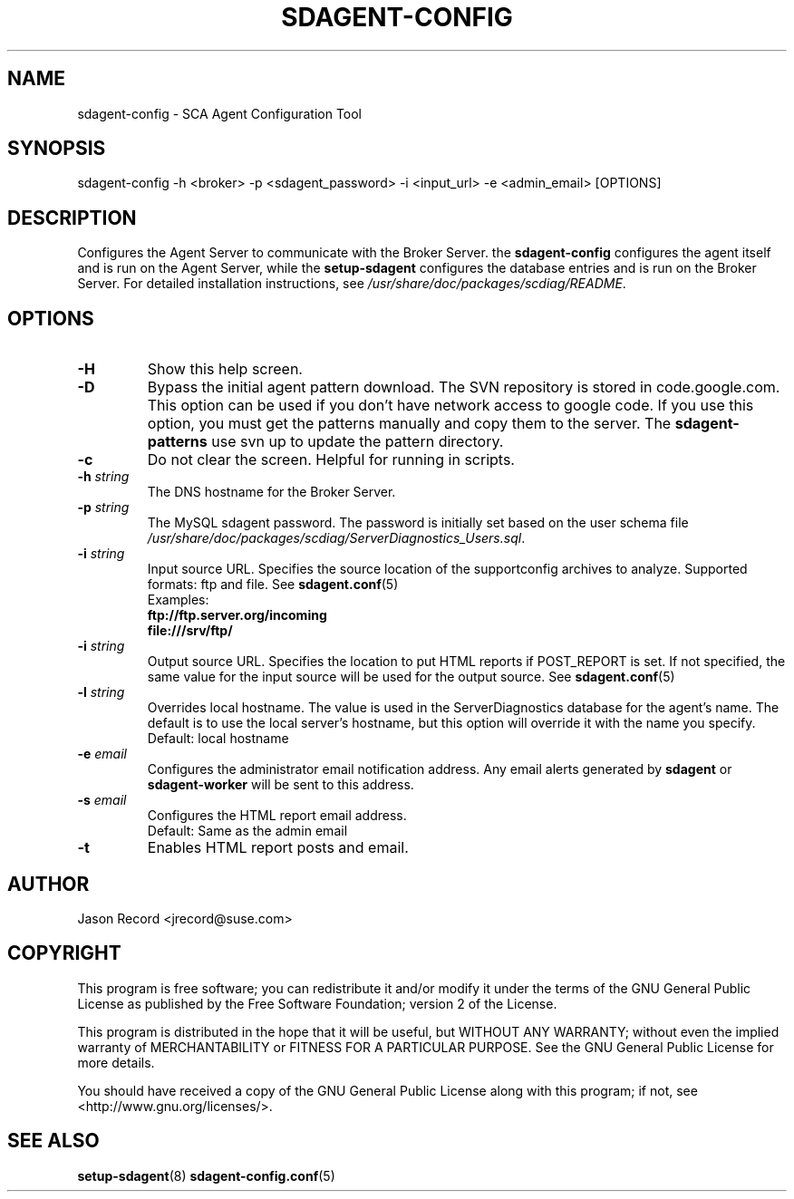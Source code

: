 .TH SDAGENT-CONFIG 8 "20 Mar 2014" "sca-appliance-agent" "Supportconfig Analysis Manual"
.SH NAME
sdagent-config - SCA Agent Configuration Tool
.SH SYNOPSIS
sdagent-config -h <broker> -p <sdagent_password> -i <input_url> -e <admin_email> [OPTIONS]
.SH DESCRIPTION
Configures the Agent Server to communicate with the Broker Server. the \fBsdagent-config\fR configures the agent itself and is run on the Agent Server, while the \fBsetup-sdagent\fR configures the database entries and is run on the Broker Server. For detailed installation instructions, see \fI/usr/share/doc/packages/scdiag/README\fR.
.SH OPTIONS
.TP
\fB\-H\fR
Show this help screen.
.TP
\fB\-D\fR
Bypass the initial agent pattern download. The SVN repository is stored in code.google.com. This option can be used if you don't have network access to google code. If you use this option, you must get the patterns manually and copy them to the server. The \fBsdagent-patterns\fR use svn up to update the pattern directory.
.TP
\fB\-c\fR
Do not clear the screen. Helpful for running in scripts.
.TP
\fB\-h\fR \fIstring\fR
The DNS hostname for the Broker Server.
.TP
\fB\-p\fR \fIstring\fR
The MySQL sdagent password. The password is initially set based on the user schema file \fI/usr/share/doc/packages/scdiag/ServerDiagnostics_Users.sql\fR.
.TP
.TP
\fB\-i\fR \fIstring\fR
Input source URL. Specifies the source location of the supportconfig archives to analyze. Supported formats: ftp and file. See \fBsdagent.conf\fR(5)
.RS
Examples:
.RE
.RS
.B ftp://ftp.server.org/incoming
.RE
.RS
.B file:///srv/ftp/
.RE
.TP
\fB\-i\fR \fIstring\fR
Output source URL. Specifies the location to put HTML reports if POST_REPORT is set. If not specified, the same value for the input source will be used for the output source. See \fBsdagent.conf\fR(5)
.TP
\fB\-l\fR \fIstring\fR
Overrides local hostname. The value is used in the ServerDiagnostics database for the agent's name. The default is to use the local server's hostname, but this option will override it with the name you specify.
.RS
Default: local hostname
.RE
.TP
\fB\-e\fR \fIemail\fR
Configures the administrator email notification address. Any email alerts generated by \fBsdagent\fR or \fBsdagent-worker\fR will be sent to this address. 
.TP
\fB\-s\fR \fIemail\fR
Configures the HTML report email address.
.RS
Default: Same as the admin email
.RE
.TP
\fB\-t\fR
Enables HTML report posts and email.
.PD
.SH AUTHOR
Jason Record <jrecord@suse.com>
.SH COPYRIGHT
This program is free software; you can redistribute it and/or modify
it under the terms of the GNU General Public License as published by
the Free Software Foundation; version 2 of the License.
.PP
This program is distributed in the hope that it will be useful,
but WITHOUT ANY WARRANTY; without even the implied warranty of
MERCHANTABILITY or FITNESS FOR A PARTICULAR PURPOSE.  See the
GNU General Public License for more details.
.PP
You should have received a copy of the GNU General Public License
along with this program; if not, see <http://www.gnu.org/licenses/>.
.SH SEE ALSO
.BR setup-sdagent (8)
.BR sdagent-config.conf (5)

